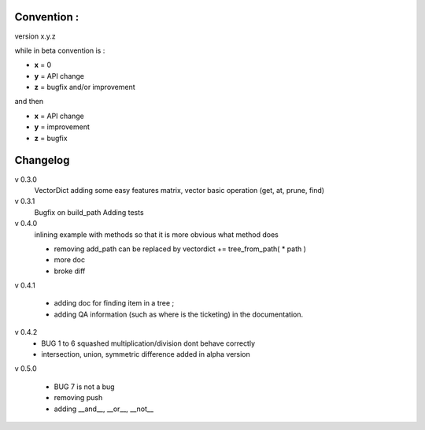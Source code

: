 

Convention :
************

version x.y.z

while in beta  convention is : 

- **x** = 0 
- **y** = API change
- **z** = bugfix and/or improvement

and then 

- **x** = API change
- **y** = improvement
- **z** = bugfix



Changelog
*********

v 0.3.0
    VectorDict
    adding some easy features
    matrix,
    vector basic operation (get, at, prune, find)

v 0.3.1 
    Bugfix on build_path 
    Adding tests

v 0.4.0 
    inlining example with methods so that it is more obvious what method does
    
    * removing add_path can be replaced by vectordict += tree_from_path( * path )
    * more doc
    * broke diff

v 0.4.1
    
    * adding doc for finding item in a tree ;
    * adding QA information (such as where is the ticketing) in the documentation.


v 0.4.2
    * BUG 1 to 6 squashed multiplication/division dont behave correctly    
    * intersection, union, symmetric difference added in alpha version

v 0.5.0

    * BUG 7 is not a bug
    * removing push
    * adding __and__, __or__, __not__



